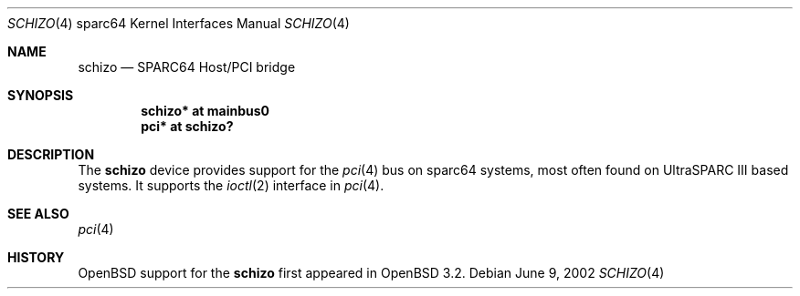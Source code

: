 .\"     $OpenBSD: schizo.4,v 1.2 2002/09/25 10:08:00 miod Exp $
.\"
.\" Copyright (c) 2002 Jason L. Wright (jason@thought.net)
.\" All rights reserved.
.\"
.\" Redistribution and use in source and binary forms, with or without
.\" modification, are permitted provided that the following conditions
.\" are met:
.\" 1. Redistributions of source code must retain the above copyright
.\"    notice, this list of conditions and the following disclaimer.
.\" 2. Redistributions in binary form must reproduce the above copyright
.\"    notice, this list of conditions and the following disclaimer in the
.\"    documentation and/or other materials provided with the distribution.
.\" 3. All advertising materials mentioning features or use of this software
.\"    must display the following acknowledgement:
.\"      This product includes software developed by Jason L. Wright
.\" 4. The name of the author may not be used to endorse or promote products
.\"    derived from this software without specific prior written permission.
.\"
.\" THIS SOFTWARE IS PROVIDED BY THE AUTHOR ``AS IS'' AND ANY EXPRESS OR
.\" IMPLIED WARRANTIES, INCLUDING, BUT NOT LIMITED TO, THE IMPLIED
.\" WARRANTIES OF MERCHANTABILITY AND FITNESS FOR A PARTICULAR PURPOSE ARE
.\" DISCLAIMED.  IN NO EVENT SHALL THE AUTHOR BE LIABLE FOR ANY DIRECT,
.\" INDIRECT, INCIDENTAL, SPECIAL, EXEMPLARY, OR CONSEQUENTIAL DAMAGES
.\" (INCLUDING, BUT NOT LIMITED TO, PROCUREMENT OF SUBSTITUTE GOODS OR
.\" SERVICES; LOSS OF USE, DATA, OR PROFITS; OR BUSINESS INTERRUPTION)
.\" HOWEVER CAUSED AND ON ANY THEORY OF LIABILITY, WHETHER IN CONTRACT,
.\" STRICT LIABILITY, OR TORT (INCLUDING NEGLIGENCE OR OTHERWISE) ARISING IN
.\" ANY WAY OUT OF THE USE OF THIS SOFTWARE, EVEN IF ADVISED OF THE
.\" POSSIBILITY OF SUCH DAMAGE.
.\"
.Dd June 9, 2002
.Dt SCHIZO 4 sparc64
.Os
.Sh NAME
.Nm schizo
.Nd SPARC64 Host/PCI bridge
.Sh SYNOPSIS
.Cd "schizo* at mainbus0"
.Cd "pci* at schizo?"
.Sh DESCRIPTION
The
.Nm
device provides support for the
.Xr pci 4
bus on sparc64
systems, most often found on UltraSPARC III based systems.
It supports the
.Xr ioctl 2
interface in
.Xr pci 4 .
.Sh SEE ALSO
.Xr pci 4
.Sh HISTORY
.Ox
support for the
.Nm
first appeared in
.Ox 3.2 .

